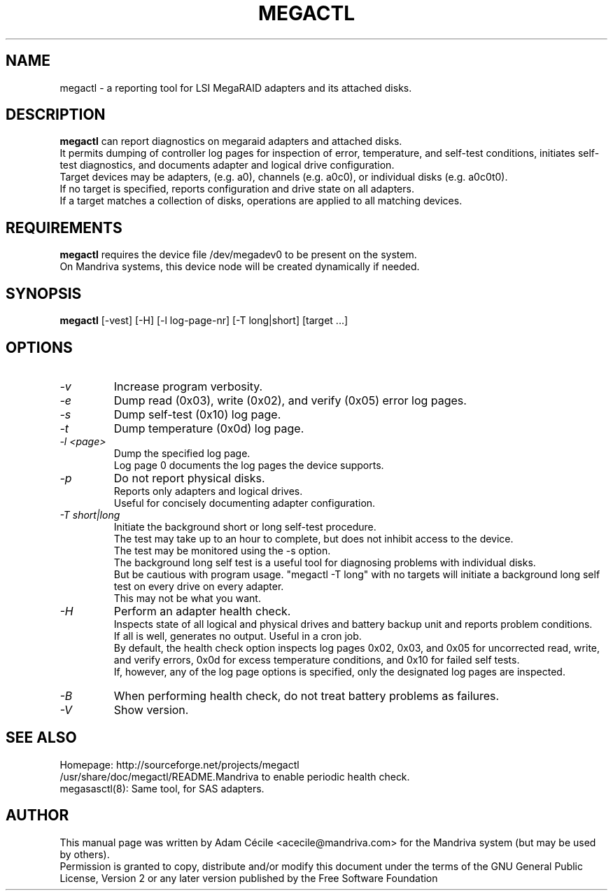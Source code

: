.TH MEGACTL "8" "September 2007" "0.4.1" "User Commands"

.SH NAME
megactl - a reporting tool for LSI MegaRAID adapters and its attached disks.

.SH DESCRIPTION
.B megactl
can report diagnostics on megaraid adapters and attached disks. 
.br
It permits dumping of controller log pages for inspection of error, temperature, and self-test conditions, initiates self-test diagnostics, and documents adapter and logical drive configuration.
.br
Target devices may be adapters, (e.g. a0), channels (e.g. a0c0), or individual disks (e.g. a0c0t0).
.br
If no target is specified, reports configuration and drive state on all
adapters.
.br
If a target matches a collection of disks, operations are
applied to all matching devices.

.SH REQUIREMENTS
.B megactl
requires the device file /dev/megadev0 to be present on
the system.
.br
On Mandriva systems, this device node will be created dynamically if needed.

.SH SYNOPSIS
.B megactl
[\-vest] [\-H] [\-l log-page-nr] [\-T long|short] [target ...]

.SH OPTIONS
.TP
.I -v
Increase program verbosity.
.TP
.I -e
Dump read (0x03), write (0x02), and verify (0x05) error log pages.
.TP
.I -s
Dump self-test (0x10) log page.
.TP
.I -t
Dump temperature (0x0d) log page.
.TP
.I -l <page>
Dump the specified log page.
.br
Log page 0 documents the log pages the device supports.
.TP
.I -p
Do not report physical disks.
.br
Reports only adapters and logical drives.
.br
Useful for concisely documenting adapter configuration.
.TP
.I -T short|long
Initiate the background short or long self-test procedure.
.br
The test may take up to an hour to complete, but does not inhibit access to the device.
.br
The test may be monitored using the \-s option.
.br
The background long self test is a useful tool for diagnosing problems with individual disks.
.br
But be cautious with program usage. "megactl \-T long" with no targets will initiate a background long self test on every drive on every adapter.
.br
This may not be what you want.
.TP
.I -H
Perform an adapter health check.
.br
Inspects state of all logical and physical drives and battery backup unit and reports problem conditions.
.br
If all is well, generates no output. Useful in a cron job.
.br
By default, the health check option inspects log pages 0x02, 0x03, and 0x05 for uncorrected read, write, and verify errors, 0x0d for excess temperature conditions, and 0x10 for failed self tests.
.br
If, however, any of the log page options is specified, only the designated log pages are inspected.
.TP
.I -B
When performing health check, do not treat battery problems as failures.
.TP
.I -V
Show version.


.SH "SEE ALSO"
Homepage: http://sourceforge.net/projects/megactl
.br
/usr/share/doc/megactl/README.Mandriva to enable periodic health check.
.br
megasasctl(8): Same tool, for SAS adapters.

.SH AUTHOR
This manual page was written by Adam Cécile <acecile@mandriva.com> for the Mandriva system (but may be used by others).
.br
Permission is granted to copy, distribute and/or modify this document under the terms of the GNU General Public License, Version 2 or any later version published by the Free Software Foundation
